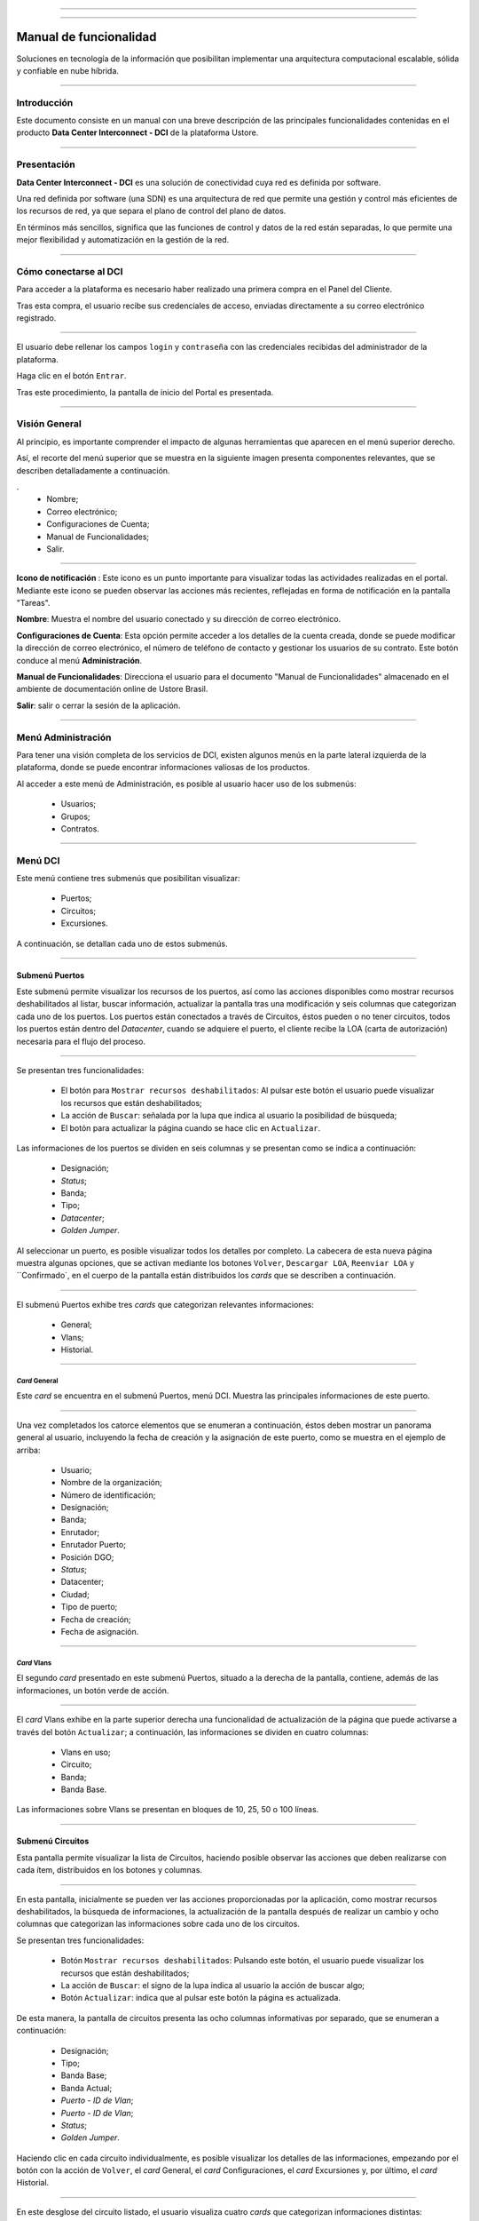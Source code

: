.. image:: /figuras/fig_dci/014_dci_logomarca.png 
    :alt: logo dci 
    :scale: 80 % 
    :align: center 
======

.. centered:: Português_     -     Español     -     English_


.. _Português: https://ustore-software-e-servicos-ltda-manuais.readthedocs-hosted.com/pt/latest/Manuais/dci-manual.html


.. _English: https://ustore-software-e-servicos-ltda-manuais.readthedocs-hosted.com/pt/latest/MEnglish/dci.eng.html

====

Manual de funcionalidad  
=======================


Soluciones en tecnología de la información que posibilitan implementar una arquitectura computacional escalable, sólida y confiable en nube híbrida.

====


Introducción
------------


Este documento consiste en un manual con una breve descripción de las principales funcionalidades contenidas en el producto **Data Center Interconnect - DCI** de la plataforma Ustore.


----

Presentación
------------------

**Data Center Interconnect - DCI** es una solución de conectividad cuya red es definida por software. 

Una red definida por software (una SDN) es una arquitectura de red que permite una gestión y control más eficientes de los recursos de red, ya que separa el plano de control del plano de datos.

En términos más sencillos, significa que las funciones de control y datos de la red están separadas, lo que permite una mejor flexibilidad y automatización en la gestión de la red.

----

Cómo conectarse al DCI
----------------------


Para acceder a la plataforma es necesario haber realizado una primera compra en el Panel del Cliente.

Tras esta compra, el usuario recibe sus credenciales de acceso, enviadas directamente a su correo electrónico registrado.

.. image:: /figuras/fig_dci_spa/001_acceso_DCI.png
    :alt: acceso
    :scale: 100 %
    :align: center
======


El usuario debe rellenar los campos ``login`` y ``contraseña`` con las credenciales recibidas del administrador de la plataforma.

Haga clic en el botón ``Entrar``.

Tras este procedimiento, la pantalla de inicio del Portal es presentada.

----

Visión General
--------------

Al principio, es importante comprender el impacto de algunas herramientas que aparecen en el menú superior derecho.

Así, el recorte del menú superior que se muestra en la siguiente imagen presenta componentes relevantes, que se describen detalladamente a continuación.

.
  * Nombre; 
  * Correo electrónico;
  * Configuraciones de Cuenta;
  * Manual de Funcionalidades;
  * Salir.


.. image:: /figuras/fig_dci_spa/002_vision_general_configuraciones.png
    :alt: visión general
    :align: center
======


**Icono de notificación** |icone_tarefas|   : Este icono es un punto importante para visualizar todas las actividades realizadas en el portal. Mediante este icono se pueden observar las acciones más recientes, reflejadas en forma de notificación en la pantalla "Tareas".

**Nombre**: Muestra el nombre del usuario conectado y su dirección de correo electrónico.
  
**Configuraciones de Cuenta**: Esta opción permite acceder a los detalles de la cuenta creada, donde se puede modificar la dirección de correo electrónico, el número de teléfono de contacto y gestionar los usuarios de su contrato. Este botón conduce al menú **Administración**.

**Manual de Funcionalidades**: Direcciona el usuario para el documento "Manual de Funcionalidades" almacenado en el ambiente de documentación online de Ustore Brasil.

**Salir**: salir o cerrar la sesión de la aplicación.

----


Menú **Administración**
-------------------

Para tener una visión completa de los servicios de DCI, existen algunos menús en la parte lateral izquierda de la plataforma, donde se puede encontrar informaciones valiosas de los productos.

Al acceder a este menú de Administración, es posible al usuario hacer uso de los submenús:

  * Usuarios;
  * Grupos;
  * Contratos.


.. image:: /figuras/fig_dci_spa/003_menu_administracion.png
    :alt: Menú Administración
    :scale: 80 % 
    :align: center
======


Menú **DCI**
------------

Este menú contiene tres submenús que posibilitan visualizar:

  * Puertos;
  * Circuitos;
  * Excursiones. 

A continuación, se detallan cada uno de estos submenús.

.. image:: /figuras/fig_dci_spa/004_menu_DCI.png
    :alt: Menú DCI
    :scale: 80 % 
    :align: center
======

 
Submenú Puertos
~~~~~~~~~~~~~~~


Este submenú permite visualizar los recursos de los puertos, así como las acciones disponibles como mostrar recursos deshabilitados al listar, buscar información, actualizar la pantalla tras una modificación y seis columnas que categorizan cada uno de los puertos. Los puertos están conectados a través de Circuitos, éstos pueden o no tener circuitos, todos los puertos están dentro del *Datacenter*, cuando se adquiere el puerto, el cliente recibe la LOA (carta de autorización) necesaria para el flujo del proceso.


.. image:: /figuras/fig_dci_spa/005_submenu_puertos.png
    :alt: Submenú Puertos 
    :align: center
======

Se presentan tres funcionalidades:

  * El botón para ``Mostrar recursos deshabilitados``: Al pulsar este botón el usuario puede visualizar los recursos que están deshabilitados;
  * La acción de ``Buscar``: señalada por la lupa que indica al usuario la posibilidad de búsqueda;
  * El botón para actualizar la página cuando se hace clic en ``Actualizar``.

Las informaciones de los puertos se dividen en seis columnas y se presentan como se indica a continuación:

  * Designación;
  * *Status*;
  * Banda;
  * Tipo;
  * *Datacenter*;
  * *Golden Jumper*.

Al seleccionar un puerto, es posible visualizar todos los detalles por completo. La cabecera de esta nueva página muestra algunas opciones, que se activan mediante los botones ``Volver``, ``Descargar LOA``, ``Reenviar LOA`` y ``Confirmado`, en el cuerpo de la pantalla están distribuidos los *cards* que se describen a continuación.


.. image:: /figuras/fig_dci_spa/006_puertos_detalles.png
    :alt: Submenú puertos detalles 
    :align: center
======


El submenú Puertos exhibe tres *cards* que categorizan relevantes informaciones: 

  * General;
  * Vlans;
  * Historial.


----

*Card* General
""""""""""""

Este *card* se encuentra en el submenú Puertos, menú DCI. Muestra las principales informaciones de este puerto.


.. image:: /figuras/fig_dci_spa/007_puertos_card_general.png
    :alt: Puertos card General 
    :align: center
======

Una vez completados los catorce elementos que se enumeran a continuación, éstos deben mostrar un panorama general al usuario, incluyendo la fecha de creación y la asignación de este puerto, como se muestra en el ejemplo de arriba:

  * Usuario;
  * Nombre de la organización;
  * Número de identificación;
  * Designación;
  * Banda;
  * Enrutador;
  * Enrutador Puerto;
  * Posición DGO;
  * *Status*;
  * Datacenter;
  * Ciudad;
  * Tipo de puerto;
  * Fecha de creación;
  * Fecha de asignación.

----


*Card* Vlans
""""""""""""

El segundo *card* presentado en este submenú Puertos, situado a la derecha de la pantalla, contiene, además de las informaciones, un botón verde de acción.


.. image:: /figuras/fig_dci_spa/008_puertos_card_vlans.png
    :alt: Puertos card Vlans 
    :align: center
======

El *card* Vlans exhibe en la parte superior derecha una funcionalidad de actualización de la página que puede activarse a través del botón ``Actualizar``; a continuación, las informaciones se dividen en cuatro columnas:

  * Vlans en uso;
  * Circuito;
  * Banda;
  * Banda Base.

Las informaciones sobre Vlans se presentan en bloques de 10, 25, 50 o 100 líneas.

----

Submenú Circuitos
~~~~~~~~~~~~~~~~~

Esta pantalla permite visualizar la lista de Circuitos, haciendo posible observar las acciones que deben realizarse con cada ítem, distribuidos en los botones y columnas.

.. image:: /figuras/fig_dci_spa/009_submenu_circuitos.png
    :alt: Submenú Circuitos 
    :align: center
======

En esta pantalla, inicialmente se pueden ver las acciones proporcionadas por la aplicación, como mostrar recursos deshabilitados, la búsqueda de informaciones, la actualización de la pantalla después de realizar un cambio y ocho columnas que categorizan las informaciones sobre cada uno de los circuitos.

Se presentan tres funcionalidades:
  
  * Botón ``Mostrar recursos deshabilitados``: Pulsando este botón, el usuario puede visualizar los recursos que están deshabilitados;
  * La acción de ``Buscar``: el signo de la lupa indica al usuario la acción de buscar algo;
  * Botón ``Actualizar``: indica que al pulsar este botón la página es actualizada.


De esta manera, la pantalla de circuitos presenta las ocho columnas informativas por separado, que se enumeran a continuación:

  * Designación;
  * Tipo;
  * Banda Base;
  * Banda Actual;
  * *Puerto - ID de Vlan*;
  * *Puerto - ID de Vlan*;
  * *Status*;
  * *Golden Jumper*.

Haciendo clic en cada circuito individualmente, es posible visualizar los detalles de las informaciones, empezando por el botón con la acción de ``Volver``, el *card* General, el *card* Configuraciones, el *card* Excursiones y, por último, el *card* Historial.


.. image:: /figuras/fig_dci_spa/010_detalles_circuito.png
    :alt: Detalles Circuito 
    :align: center
======

En este desglose del circuito listado, el usuario visualiza cuatro *cards* que categorizan informaciones distintas:

  * General;
  * Configuraciones;
  * Excursiones:
  * Historial.

----

*Card* General
""""""""""""

Este *card* está contenido en el submenú Circuito y presenta las principales informaciones del mismo.

.. image:: /figuras/fig_dci_spa/011_card_general_submenu_circuitos.png
    :alt: circuito card general
    :align: center


======

Compuesto por ocho elementos, como se muestra en el ejemplo de arriba, reflejan el panorama general del circuito al usuario, incluyendo los puertos que se conectan a través del circuito, que se enumeran a continuación:

  * Usuario;
  * Nombre de la organización;
  * Número de identificación;
  * Designación;
  * Fecha de creación;
  * Fecha de activación;
  * Puerto origen;
  * Puerto destino.

----


*Card* Configuraciones
""""""""""""""""""""

El segundo *card* del submenú Circuito muestra las principales informaciones acerca de éste.

.. image:: /figuras/fig_dci_spa/012_card_configuraciones_submenu_circuito.png
    :alt: circuito card configuraciones
    :align: center
======


El *card* Configuraciones ofrece en su parte superior derecha la funcionalidad de actualizar la página, que puede ser activada mediante el botón ``Actualizar``. Este *card* ofrece algunas informaciones como:

  * Status: “Activado”, seguido del botón ``Bloquear``;
  * Motivo del bloqueo:
         * Tipo y el botón ``Cambiar tipo``;
         * Banda actual;
         * Banda base
         * Vlan Puerto Origen y a continuación el botón ``Cambiar Vlans``;
         * Vlan Puerto Destino.


----


*Card* Excursiones
"""""""""""""""""""""""

El tercer *card* del submenú Circuito muestra las principales informaciones sobre éste.

.. image:: /figuras/fig_dci_spa/013_card_excursiones_submenu_circuito.png
    :alt: circuito card excursiones
    :align: center
======

Al visualizar el *card* de Excursiones, se puede utilizar los dos botones situados a la derecha: ``+Crear Excursión`` y ``Actualizar``. Este *card* exhibe siete columnas que contienen informaciones tales como: 

* Banda;
  * Fecha de inicio estimada;
         * Fecha final estimada
         * Fecha de inicio;
         * Fecha final;
         * Status;
         * Acción.

----


*Card* Historial
""""""""""""""""

El último *card* del submenú Circuito muestra las siguientes informaciones sobre el historial de acciones realizadas:

.. image:: /figuras/fig_dci_spa/014_card_historial_submenu_circuito.png
    :alt: Circuito card historial
    :align: center
======

  * Operación:
  * Autor;
  * Fecha/Hora.
  *Status

Al final, se muestra un bloque con la opción de seleccionar las informaciones en bloques de 10, 25, 50 o 100 líneas.

----

Submenú Excursiones
~~~~~~~~~~~~~~~~~~~~~~~~

*Card* General
""""""""""""

Este submenú posibilita la visualización de las Excursiones: finalizadas, interrumpidas, pendientes, programadas o activadas del usuario. 

Además del *status* de la excursión, es posible verificar la cantidad de banda a ampliar en el circuito y la banda base del mismo, con las fechas estimadas de inicio y fin y las fechas en las que la excursión efectivamente se realizó o finalizó. Los puertos y sus Vlans también están disponibles para visualización.

En esta pantalla se muestran las opciones para dos funcionalidades:

  * Botón ``Actualizar``: al hacer clic en este botón la página es actualizada;
  * Botón de acción ``+ Crear Excursión``: el signo de suma indica al usuario que haciendo clic es posible crear algo.

.. image:: /figuras/fig_dci_spa/015_excursiones_general.png
    :alt: excursiones
    :align: center
======

Para programar una excursión, es necesario hacer clic en el botón ``+ Crear Excursión`` y rellenar los campos en el modal presentado.

.. image:: /figuras/fig_dci_spa/016_crear_excursión.png
    :alt: crear excursión
    :align: center
======

Al visualizar este nuevo modal para crear excursiones, el usuario puede ver los siguientes espacios:
 
  * Fecha de inicio;
  * Fecha final;
  * Circuito.

En el área "fecha de inicio", el usuario selecciona la fecha deseada para programar el inicio de esta excursión y la fecha deseada para su finalización. Además de informar en el espacio siguiente sobre qué circuito se debe realizar la excursión. 

Una vez introducidos estos datos, se muestra al usuario la capacidad base del circuito seleccionado, así como la capacidad máxima posible para ese circuito y el campo "Banda", que permite seleccionar la banda estimada, tal y como se muestra en la siguiente imagen:


.. image:: /figuras/fig_dci_spa/017_crear_excursión_detalles.png
    :alt: crear excursión detalles
    :align: center
======

Cuando el usuario haya terminado de introducir los datos necesarios, puede hacer clic en el botón ``Crear Excursión`` y pasar a la siguiente etapa de este flujo.

.. note:: El botón ``Cancelar`` puede activarse en cualquier momento en caso de necesidad para anular la creación.

Una vez creada la excursión, la operación está completa. Ésta permite al usuario verificarla en el submenú "Excursión" con todas sus informaciones, junto con la opción de cancelar dicha excursión.

----

Menú Tareas
-----------

En la pestaña de tareas es posible monitorizar todas las operaciones realizadas dentro de la plataforma.

Panel de Tareas
~~~~~~~~~~~~~~~

Como ya se ha mencionado, la pantalla de tareas es importante para supervisar el progreso de los pedidos realizados en la plataforma.

.. image:: /figuras/fig_dci_spa/018_pantalla_tareas.png
    :alt: Pantallas Tareas 
    :align: center
======

Este menú posibilita visualizar cualquier caso de error, el seguimiento del *status* de los pedidos y cancelar algunas operaciones.


.. image:: /figuras/fig_dci_spa/019_cabecera_tareas.png
    :alt: Cabecera Tareas 
    :align: center
======

La pantalla de arriba presenta en la parte superior derecha el símbolo de tareas, el nombre del usuario conectado y, a continuación, las funcionalidades:

  * Botón ``Buscar``: Campo que facilita encontrar las informaciones rápidamente. 
  * Botón ``Actualizar``: Permite actualizar la página con un solo clic. 

Las tareas son presentadas en formato de lista, categorizadas en pestañas que contienen las informaciones sobre:

       * Tareas;
       * Tareas pendientes;
       * Tareas programadas.

.. image:: /figuras/fig_dci_spa/020_tareas_detalles.png
    :alt: Tareas detalles 
    :align: center
======

La pestaña "Tareas" presenta once tipos de informaciones divididas en columnas:

  * Operación; 
  * Solicitar ID;
  * Designación;
  * Razón social;
  * Autor;
  * *Error*;
  * Progreso;
  * Fecha de inicio;
  * Duración;
  * *Status*;
  * Acción.

Detallando la columna *status* que muestra tres estados distintos:

 * Son: ``Éxito``, ``Fallado`` o ``Aprobado``.

El objetivo de este estado es orientar la acción de seguimiento, de acuerdo con lo siguiente:

**Status de Éxito** - mostrado en color verde, significa que la operación se ha completado con éxito.
 
**Status de Fallado** - mostrado en rojo, significa que se ha producido algún problema durante la operación. En la propia tarea que falló, se puede observar el motivo de la incorrección en la columna "Error".

**Status de Aprobado** - mostrado en color verde, significa que la operación se ha realizado correctamente. Sin embargo, depende de alguna acción del usuario, ya sea "admin" o "user":

    * Para casos como "Primera Venta", queda pendiente al usuario la confirmación del *Golden Jumper* de ambos puertos.

    * Para casos de ventas subsiguientes de puertos, queda pendiente el *Golden Jumper* del puerto en cuestión.

====

Conclusión
---------

Este documento presenta la descripción de las funcionalidades contenidas en el producto **Data Center Interconnect – DCI**, desarrollado por Ustore.


====

**Equipo Ustore**

DCI Manual de Funcionalidades - v.5 - Actualización 28/09/2023 - Revisión 03/08/2023 - Creado el 08/02/2023.


.. |icone_tarefas| image:: /figuras/ucloud_icone_sino.png